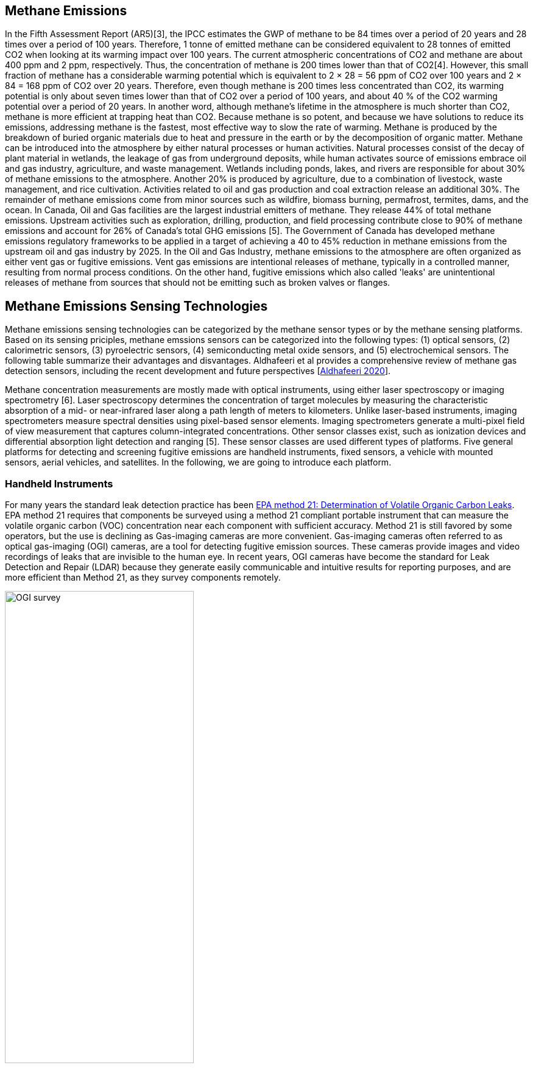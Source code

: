 == Methane Emissions

In the Fifth Assessment Report (AR5)[3], the IPCC estimates the GWP of methane to be 84 times over a period of 20 years and 28 times over a period of 100 years. Therefore, 1 tonne of emitted methane can be considered equivalent to 28 tonnes of emitted CO2 when looking at its warming impact over 100 years. The current atmospheric concentrations of CO2 and methane are about 400 ppm and 2 ppm, respectively. Thus, the concentration of methane is 200 times lower than that of CO2[4]. However, this small fraction of methane has a considerable warming potential which is equivalent to 2 × 28 = 56 ppm of CO2 over 100 years and 2 × 84 = 168 ppm of CO2 over 20 years. Therefore, even though methane is 200 times less concentrated than CO2, its warming potential is only about seven times lower than that of CO2 over a period of 100 years, and about 40 % of the CO2 warming potential over a period of 20 years. In another word, although methane's lifetime in the atmosphere is much shorter than CO2, methane is more efficient at trapping heat than CO2. Because methane is so potent, and because we have solutions to reduce its emissions, addressing methane is the fastest, most effective way to slow the rate of warming. Methane is produced by the breakdown of buried organic materials due to heat and pressure in the earth or by the decomposition of organic matter. Methane can be introduced into the atmosphere by either natural processes or human activities. Natural processes consist of the decay of plant material in wetlands, the leakage of gas from underground deposits, while human activates source of emissions embrace oil and gas industry, agriculture, and waste management. Wetlands including ponds, lakes, and rivers are responsible for about 30% of methane emissions to the atmosphere. Another 20% is produced by agriculture, due to a combination of livestock, waste management, and rice cultivation. Activities related to oil and gas production and coal extraction release an additional 30%. The remainder of methane emissions come from minor sources such as wildfire, biomass burning, permafrost, termites, dams, and the ocean. In Canada, Oil and Gas facilities are the largest industrial emitters of methane. They release 44% of total methane emissions. Upstream activities such as exploration, drilling, production, and field processing contribute close to 90% of methane emissions and account for 26% of Canada’s total GHG emissions [5]. The Government of Canada has developed methane emissions regulatory frameworks to be applied in a target of achieving a 40 to 45% reduction in methane emissions from the upstream oil and gas industry by 2025. In the Oil and Gas Industry, methane emissions to the atmosphere are often organized as either vent gas or fugitive emissions. Vent gas emissions are intentional releases of methane, typically in a controlled manner, resulting from normal process conditions. On the other hand, fugitive emissions which also called 'leaks' are unintentional releases of methane from sources that should not be emitting such as broken valves or flanges.

== Methane Emissions Sensing Technologies

Methane emissions sensing technologies can be categorized by the methane sensor types or by the methane sensing platforms. Based on its sensing priciples, methane emssions sensors can be categorized into the following types: (1) optical sensors, (2) calorimetric sensors, (3) pyroelectric sensors, (4) semiconducting metal oxide sensors, and (5) electrochemical sensors. The following table summarize their advantages and disvantages. Aldhafeeri et al provides a comprehensive review of methane gas detection sensors, including the recent development and future perspectives [https://www.mdpi.com/2411-5134/5/3/28/htm[Aldhafeeri 2020]].

Methane concentration measurements are mostly made with optical instruments, using either laser spectroscopy or imaging spectrometry [6]. Laser spectroscopy determines the concentration of target molecules by measuring the characteristic absorption of a mid- or near-infrared laser along a path length of meters to kilometers. Unlike laser-based instruments, imaging spectrometers measure spectral densities using pixel-based sensor elements. Imaging spectrometers generate a multi-pixel field of view measurement that captures column-integrated concentrations. Other sensor classes exist, such as ionization devices and differential absorption light detection and ranging [5]. These sensor classes are used different types of platforms. Five general platforms for detecting and screening fugitive emissions are handheld instruments, fixed sensors, a vehicle with mounted sensors, aerial vehicles, and satellites. In the following, we are going to introduce each platform.

=== Handheld Instruments

For many years the standard leak detection practice has been https://www.epa.gov/emc/method-21-volatile-organic-compound-leaks[EPA method 21: Determination of Volatile Organic Carbon Leaks]. EPA method 21 requires that components be surveyed using a method 21 compliant portable instrument that can measure the volatile organic carbon (VOC) concentration near each component with sufficient accuracy. Method 21 is still favored by some operators, but the use is declining as Gas-imaging cameras are more convenient. Gas-imaging cameras often referred to as optical gas-imaging (OGI) cameras, are a tool for detecting fugitive emission sources. These cameras provide images and video recordings of leaks that are invisible to the human eye. In recent years, OGI cameras have become the standard for Leak Detection and Repair (LDAR) because they generate easily communicable and intuitive results for reporting purposes, and are more efficient than Method 21, as they survey components remotely.

[[fig-ogi-flir-data]]
[.text-center, width="60%"]
.A field technican performs methane emission survey with an optical gas imaging camera [https://pubs.acs.org/doi/full/10.1021/acs.est.0c01285[Zimmerle et al., 2020]]
image::figures/FIGn.003.jpeg[OGI survey]

===	Fixed Sensors

Fixed sensors are deployed in high-risk areas and provide continuous readings of methane concentration. Optical methods are most common, including laser-based line-integration sensors, fixed concentration detectors, and camera installations. Continuous monitoring and the potential for automation make fixed sensors appealing, especially in dense infrastructure. As a screening tool, a distributed sensor network could identify fugitive emissions nearly instantaneously, preventing extended emissions events that remain undetected between mobile screening and conventional LDAR visits. As the only non-mobile technology class, fixed sensors might be best suited for facilities with high component density (e.g., gas plants, compressor stations, multi-well pads).

[[fig-soofie-data]]
[.text-center, width="90%"]
.Example data of SOOFIE
image::figures/FIGn.004.png[Example data of SOOFIE]

===	Vehicle With Mounted Sensor

Vehicles equipped with methane sensors and anemometers to account for atmospheric conditions can be used to detect methane emissions over a large area in a short amount of time. Data are tracked by location using a GPS, and methane concentrations and fluctuation rates can be calculated. This setup enables a survey approach called concentration mapping, which generates a map of methane concentrations along the vehicle path. Road accessibility can limit the use of these vehicles, and their sensors cannot differentiate between fugitive emissions and vent gas emissions.

[[fig-mobile-ground-lab]]
[.text-center, width="90%"]
.A methane measurement mobile ground lab system [https://pubs.acs.org/doi/full/10.1021/es503070q[Brantley, et al. 2014]]
image::figures/FIGn.005.jpeg[Example mobile ground lab system]

===	Aerial Vehicle

Aerial vehicles, such as piloted aircraft or unmanned aerial vehicles, mounted with a methane detection sensor can also be used to detect emissions over large areas in a short amount of time. Aerial vehicles may not be able to differentiate between fugitive emissions and vent gas emissions or be able to isolate the source of emission.

[[fig-bridger-data]]
[.text-center, width="90%"]
.Example data of Bridger Photonics [https://www.sciencedirect.com/science/article/pii/S003442572100136X[Johnson, et al. 2021]]
image::figures/FIGn.006.jpg[Example data of Bridger Photonics]

===	Satellites

Satellites that use optical imaging technologies, such as thermal and short-wave infrared sensors, can be used to detect emissions over large areas. Satellites provide low-resolution imagery, so they cannot be used to identify the source of the emission or low-level emissions, but because they can collect data frequently (daily or weekly), they can be used to identify abnormal or stochastic emission sources. These technologies encompass broad spatial and temporal scales of measurement. Therefore, different technologies and methods are suitable for different monitoring programs, and different data products can be expected. In Alberta, regulations released in December 2018 mandate screening for fugitive emissions using one of several methods. The next section of this discussion paper will use Directive 60 in Alberta, as an example of a methane fugitive emissions leak detection and repair program.

[[fig-ghgsat-data]]
[.text-center, width="90%"]
.Example data of GHGSat [https://pubs.acs.org/doi/full/10.1021/acs.est.0c01213[Varon et al., 2020]]
image::figures/FIGn.007.jpeg[Example data of GHGSat]

=== Clauses not containing normative material sub-clause 2
